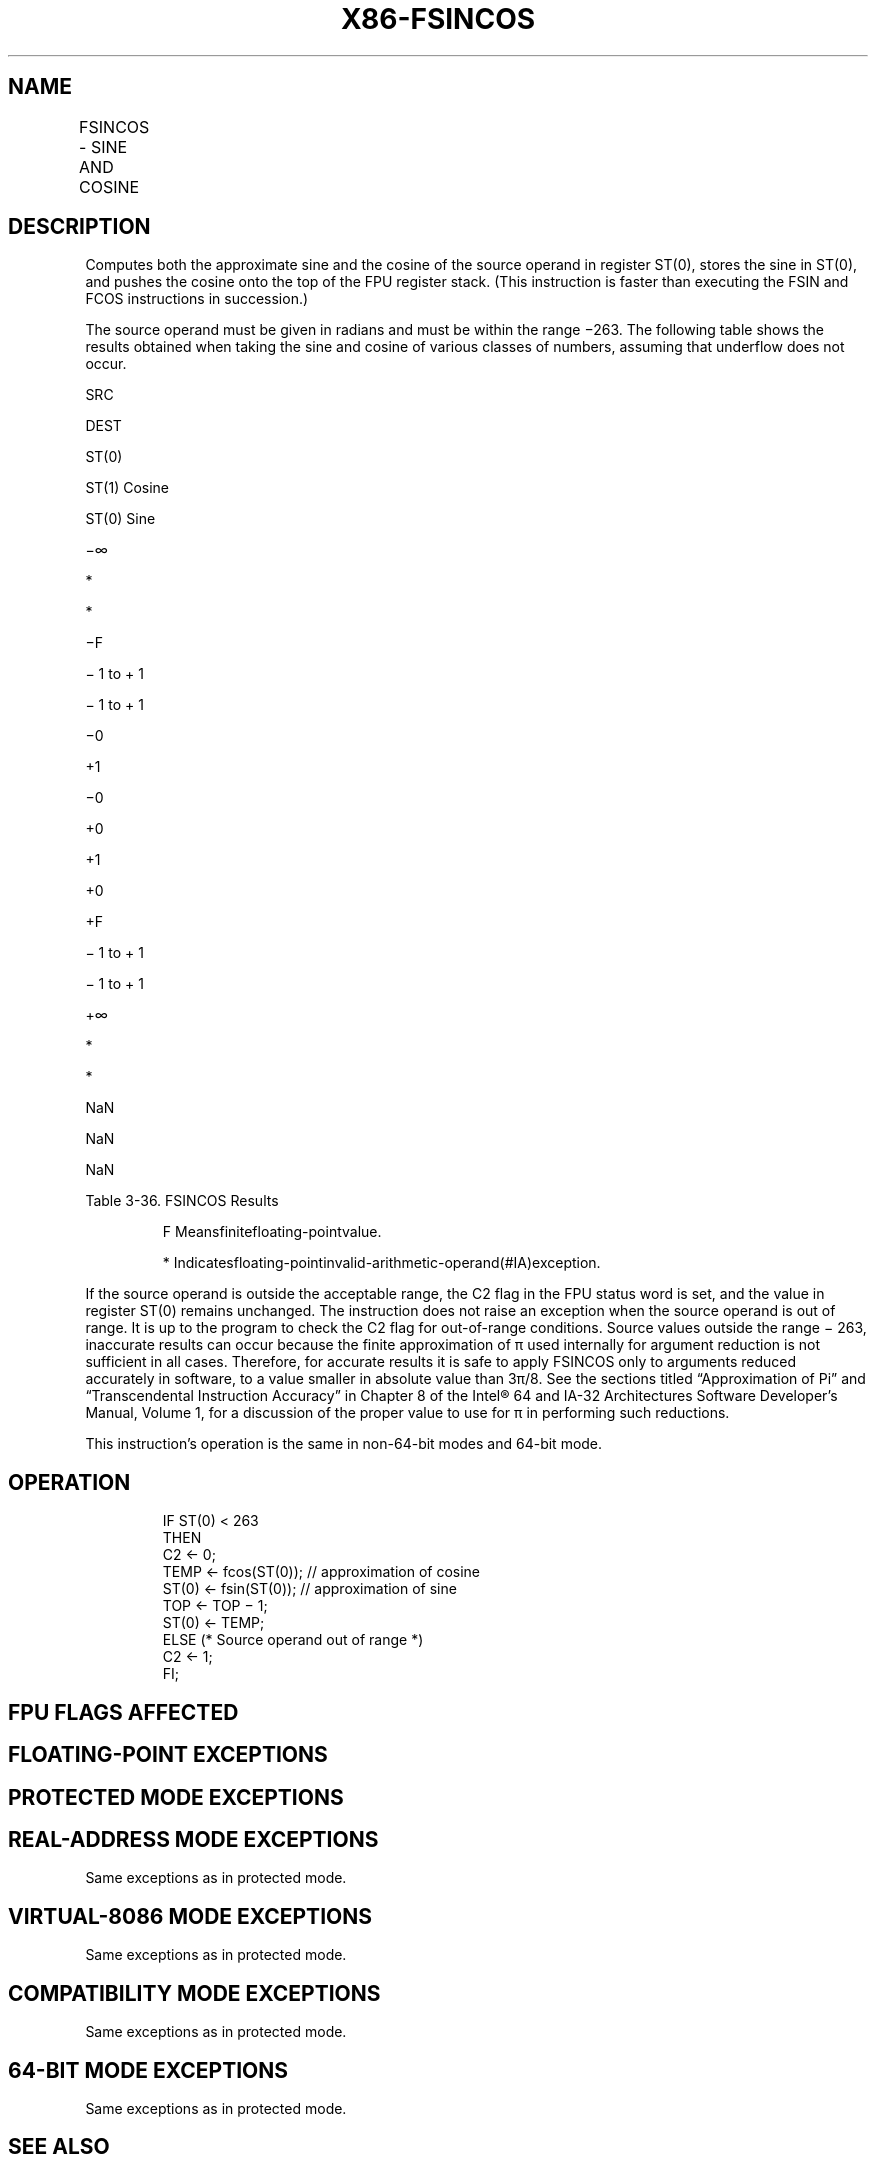 .nh
.TH "X86-FSINCOS" "7" "May 2019" "TTMO" "Intel x86-64 ISA Manual"
.SH NAME
FSINCOS - SINE AND COSINE
.TS
allbox;
l l l l l 
l l l l l .
\fB\fCOpcode\fR	\fB\fCInstruction\fR	\fB\fC64\-Bit Mode\fR	\fB\fCCompat/Leg Mode\fR	\fB\fCDescription\fR
D9 FB	FSINCOS	Valid	Valid	T{
Compute the sine and cosine of ST(0); replace ST(0) with the approximate sine, and push the approximate cosine onto the register stack.
T}
.TE

.SH DESCRIPTION
.PP
Computes both the approximate sine and the cosine of the source operand
in register ST(0), stores the sine in ST(0), and pushes the cosine onto
the top of the FPU register stack. (This instruction is faster than
executing the FSIN and FCOS instructions in succession.)

.PP
The source operand must be given in radians and must be within the range
−263. The following table shows the results obtained when taking the
sine and cosine of various classes of numbers, assuming that underflow
does not occur.

.PP
SRC

.PP
DEST

.PP
ST(0)

.PP
ST(1) Cosine

.PP
ST(0) Sine

.PP
−∞

.PP
*

.PP
*

.PP
−F

.PP
− 1 to + 1

.PP
− 1 to + 1

.PP
−0

.PP
+1

.PP
−0

.PP
+0

.PP
+1

.PP
+0

.PP
+F

.PP
− 1 to + 1

.PP
− 1 to + 1

.PP
+∞

.PP
*

.PP
*

.PP
NaN

.PP
NaN

.PP
NaN

.PP
Table 3\-36. FSINCOS Results

.PP
.RS

.PP
F Meansfinitefloating\-pointvalue.

.PP
* Indicatesfloating\-pointinvalid\-arithmetic\-operand(#IA)exception.

.RE

.PP
If the source operand is outside the acceptable range, the C2 flag in
the FPU status word is set, and the value in register ST(0) remains
unchanged. The instruction does not raise an exception when the source
operand is out of range. It is up to the program to check the C2 flag
for out\-of\-range conditions. Source values outside the range − 263,
inaccurate results can occur because the finite approximation of π used
internally for argument reduction is not sufficient in all cases.
Therefore, for accurate results it is safe to apply FSINCOS only to
arguments reduced accurately in software, to a value smaller in absolute
value than 3π/8. See the sections titled “Approximation of Pi” and
“Transcendental Instruction Accuracy” in Chapter 8 of the Intel® 64 and
IA\-32 Architectures Software Developer’s Manual, Volume 1, for a
discussion of the proper value to use for π in performing such
reductions.

.PP
This instruction’s operation is the same in non\-64\-bit modes and 64\-bit
mode.

.SH OPERATION
.PP
.RS

.nf
IF ST(0) < 263
    THEN
        C2 ← 0;
        TEMP ← fcos(ST(0)); // approximation of cosine
        ST(0) ← fsin(ST(0)); // approximation of sine
        TOP ← TOP − 1;
        ST(0) ← TEMP;
    ELSE (* Source operand out of range *)
        C2 ← 1;
FI;

.fi
.RE

.SH FPU FLAGS AFFECTED
.TS
allbox;
l l 
l l .
C1	T{
Set to 0 if stack underflow occurred; set to 1 of stack overflow occurs.
T}
	T{
Set if result was rounded up; cleared otherwise.
T}
	T{
Set to 1 if outside range (−263 
T}
\&lt;
 source operand 
\&lt;
 +263); otherwise, set to 0.
C2	C0, C3	Undefined.
.TE

.SH FLOATING\-POINT EXCEPTIONS
.TS
allbox;
l l 
l l .
#IS	T{
Stack underflow or overflow occurred.
T}
#IA	T{
Source operand is an SNaN value, ∞, or unsupported format.
T}
#D	T{
Source operand is a denormal value.
T}
#U	T{
Result is too small for destination format.
T}
#P	T{
Value cannot be represented exactly in destination format.
T}
.TE

.SH PROTECTED MODE EXCEPTIONS
.TS
allbox;
l l 
l l .
#NM	CR0.EM
[
bit 2
]
 or CR0.TS
[
bit 3
]
 = 1.
#MF	T{
If there is a pending x87 FPU exception.
T}
#UD	If the LOCK prefix is used.
.TE

.SH REAL\-ADDRESS MODE EXCEPTIONS
.PP
Same exceptions as in protected mode.

.SH VIRTUAL\-8086 MODE EXCEPTIONS
.PP
Same exceptions as in protected mode.

.SH COMPATIBILITY MODE EXCEPTIONS
.PP
Same exceptions as in protected mode.

.SH 64\-BIT MODE EXCEPTIONS
.PP
Same exceptions as in protected mode.

.SH SEE ALSO
.PP
x86\-manpages(7) for a list of other x86\-64 man pages.

.SH COLOPHON
.PP
This UNOFFICIAL, mechanically\-separated, non\-verified reference is
provided for convenience, but it may be incomplete or broken in
various obvious or non\-obvious ways. Refer to Intel® 64 and IA\-32
Architectures Software Developer’s Manual for anything serious.

.br
This page is generated by scripts; therefore may contain visual or semantical bugs. Please report them (or better, fix them) on https://github.com/ttmo-O/x86-manpages.

.br
Copyleft TTMO 2020 (Turkish Unofficial Chamber of Reverse Engineers - https://ttmo.re).
